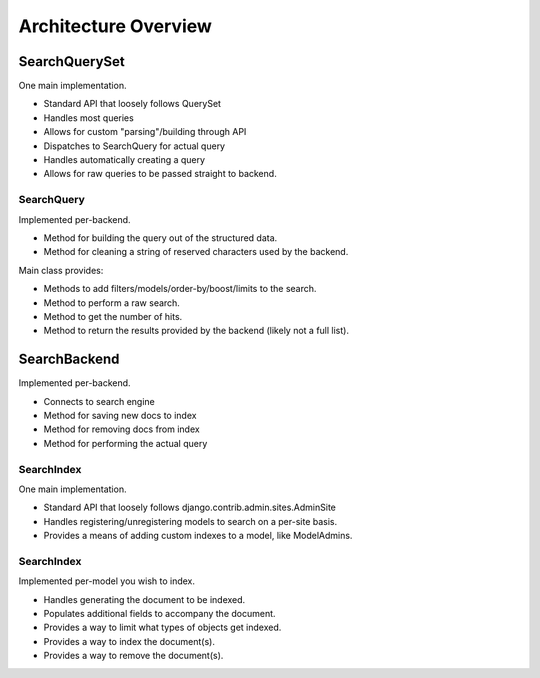 =====================
Architecture Overview
=====================

SearchQuerySet
--------------

One main implementation.

* Standard API that loosely follows QuerySet
* Handles most queries
* Allows for custom "parsing"/building through API
* Dispatches to SearchQuery for actual query
* Handles automatically creating a query
* Allows for raw queries to be passed straight to backend.


SearchQuery
===========

Implemented per-backend.

* Method for building the query out of the structured data.
* Method for cleaning a string of reserved characters used by the backend.

Main class provides:

* Methods to add filters/models/order-by/boost/limits to the search.
* Method to perform a raw search.
* Method to get the number of hits.
* Method to return the results provided by the backend (likely not a full list).


SearchBackend
-------------

Implemented per-backend.

* Connects to search engine
* Method for saving new docs to index
* Method for removing docs from index
* Method for performing the actual query


SearchIndex
===========

One main implementation.

* Standard API that loosely follows django.contrib.admin.sites.AdminSite
* Handles registering/unregistering models to search on a per-site basis.
* Provides a means of adding custom indexes to a model, like ModelAdmins.


SearchIndex
==========

Implemented per-model you wish to index.

* Handles generating the document to be indexed.
* Populates additional fields to accompany the document.
* Provides a way to limit what types of objects get indexed.
* Provides a way to index the document(s).
* Provides a way to remove the document(s).


